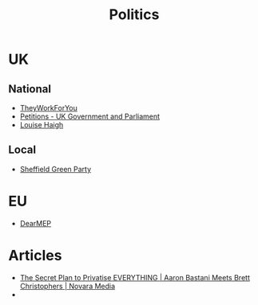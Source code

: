 :PROPERTIES:
:ID:       8068c739-f291-48b7-8de7-31e6b7e5a5e0
:mtime:    20241229204346 20231217185347
:ctime:    20231217185347
:END:
#+TITLE: Politics
#+FILETAGS: :politics:

* UK


** National

+ [[https://www.theyworkforyou.com/][TheyWorkForYou]]
+ [[https://petition.parliament.uk/][Petitions - UK Government and Parliament]]
+ [[https://www.louisehaigh.org.uk/][Louise Haigh]]

** Local

+ [[https://sheffieldgreenparty.org.uk/][Sheffield Green Party]]

* EU

+ [[https://dearmep.eu/][DearMEP]]

* Articles

+ [[https://novaramedia.com/2023/12/17/the-secret-plan-to-privatise-everything-aaron-bastani-meets-brett-christophers/][The Secret Plan to Privatise EVERYTHING | Aaron Bastani Meets Brett Christophers | Novara Media]]
+
